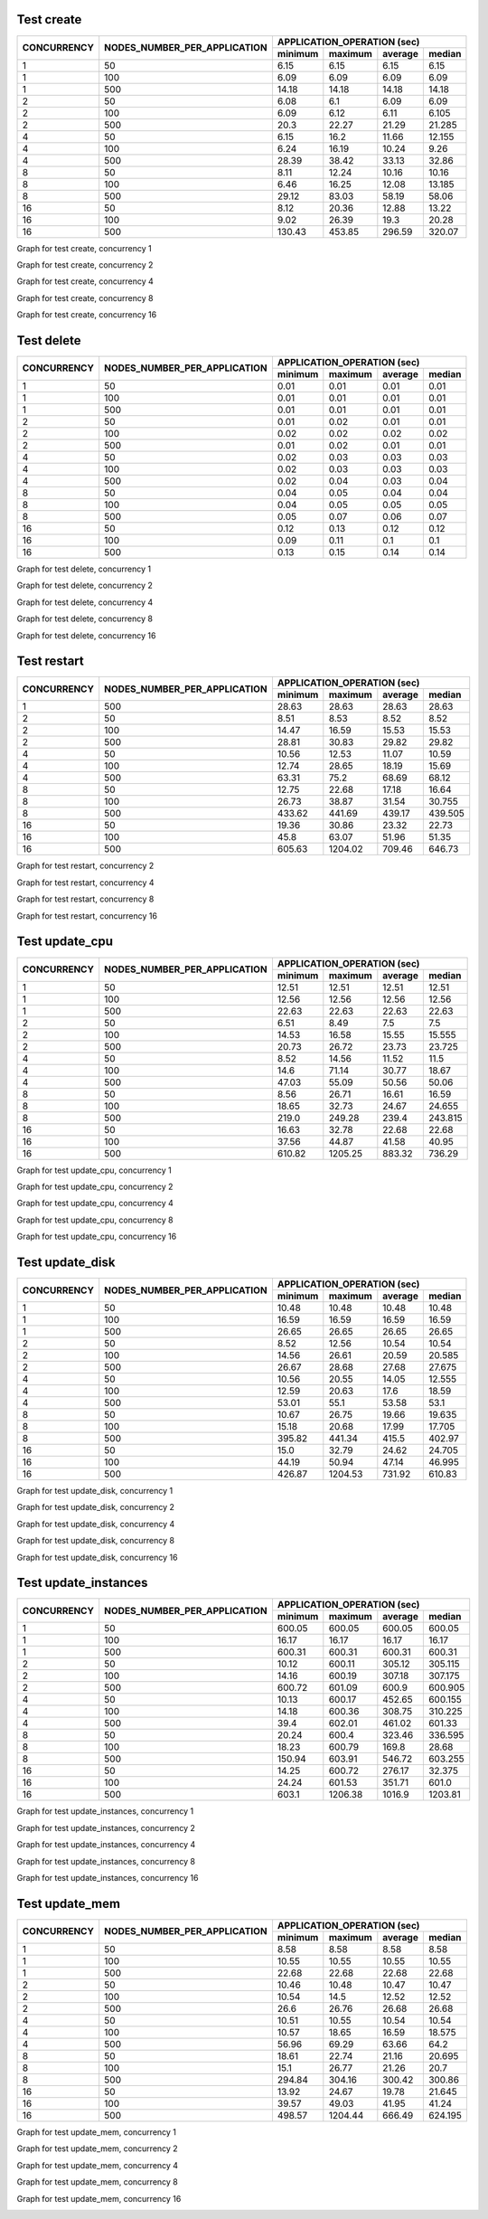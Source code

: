 Test create
-----------
+-------------+------------------------------+--------+--------+---------+--------+
| CONCURRENCY | NODES_NUMBER_PER_APPLICATION | APPLICATION_OPERATION (sec)        |
|             |                              +--------+--------+---------+--------+
|             |                              |minimum |maximum | average | median |
+=============+==============================+========+========+=========+========+
|1            |50                            |6.15    |6.15    |6.15     |6.15    |
+-------------+------------------------------+--------+--------+---------+--------+
|1            |100                           |6.09    |6.09    |6.09     |6.09    |
+-------------+------------------------------+--------+--------+---------+--------+
|1            |500                           |14.18   |14.18   |14.18    |14.18   |
+-------------+------------------------------+--------+--------+---------+--------+
|2            |50                            |6.08    |6.1     |6.09     |6.09    |
+-------------+------------------------------+--------+--------+---------+--------+
|2            |100                           |6.09    |6.12    |6.11     |6.105   |
+-------------+------------------------------+--------+--------+---------+--------+
|2            |500                           |20.3    |22.27   |21.29    |21.285  |
+-------------+------------------------------+--------+--------+---------+--------+
|4            |50                            |6.15    |16.2    |11.66    |12.155  |
+-------------+------------------------------+--------+--------+---------+--------+
|4            |100                           |6.24    |16.19   |10.24    |9.26    |
+-------------+------------------------------+--------+--------+---------+--------+
|4            |500                           |28.39   |38.42   |33.13    |32.86   |
+-------------+------------------------------+--------+--------+---------+--------+
|8            |50                            |8.11    |12.24   |10.16    |10.16   |
+-------------+------------------------------+--------+--------+---------+--------+
|8            |100                           |6.46    |16.25   |12.08    |13.185  |
+-------------+------------------------------+--------+--------+---------+--------+
|8            |500                           |29.12   |83.03   |58.19    |58.06   |
+-------------+------------------------------+--------+--------+---------+--------+
|16           |50                            |8.12    |20.36   |12.88    |13.22   |
+-------------+------------------------------+--------+--------+---------+--------+
|16           |100                           |9.02    |26.39   |19.3     |20.28   |
+-------------+------------------------------+--------+--------+---------+--------+
|16           |500                           |130.43  |453.85  |296.59   |320.07  |
+-------------+------------------------------+--------+--------+---------+--------+

Graph for test create, concurrency 1

.. image:: create-1.png
   :alt: Graph for test create, concurrency 1


Graph for test create, concurrency 2

.. image:: create-2.png
   :alt: Graph for test create, concurrency 2


Graph for test create, concurrency 4

.. image:: create-4.png
   :alt: Graph for test create, concurrency 4


Graph for test create, concurrency 8

.. image:: create-8.png
   :alt: Graph for test create, concurrency 8


Graph for test create, concurrency 16

.. image:: create-16.png
   :alt: Graph for test create, concurrency 16


Test delete
-----------
+-------------+------------------------------+--------+--------+---------+--------+
| CONCURRENCY | NODES_NUMBER_PER_APPLICATION | APPLICATION_OPERATION (sec)        |
|             |                              +--------+--------+---------+--------+
|             |                              |minimum |maximum | average | median |
+=============+==============================+========+========+=========+========+
|1            |50                            |0.01    |0.01    |0.01     |0.01    |
+-------------+------------------------------+--------+--------+---------+--------+
|1            |100                           |0.01    |0.01    |0.01     |0.01    |
+-------------+------------------------------+--------+--------+---------+--------+
|1            |500                           |0.01    |0.01    |0.01     |0.01    |
+-------------+------------------------------+--------+--------+---------+--------+
|2            |50                            |0.01    |0.02    |0.01     |0.01    |
+-------------+------------------------------+--------+--------+---------+--------+
|2            |100                           |0.02    |0.02    |0.02     |0.02    |
+-------------+------------------------------+--------+--------+---------+--------+
|2            |500                           |0.01    |0.02    |0.01     |0.01    |
+-------------+------------------------------+--------+--------+---------+--------+
|4            |50                            |0.02    |0.03    |0.03     |0.03    |
+-------------+------------------------------+--------+--------+---------+--------+
|4            |100                           |0.02    |0.03    |0.03     |0.03    |
+-------------+------------------------------+--------+--------+---------+--------+
|4            |500                           |0.02    |0.04    |0.03     |0.04    |
+-------------+------------------------------+--------+--------+---------+--------+
|8            |50                            |0.04    |0.05    |0.04     |0.04    |
+-------------+------------------------------+--------+--------+---------+--------+
|8            |100                           |0.04    |0.05    |0.05     |0.05    |
+-------------+------------------------------+--------+--------+---------+--------+
|8            |500                           |0.05    |0.07    |0.06     |0.07    |
+-------------+------------------------------+--------+--------+---------+--------+
|16           |50                            |0.12    |0.13    |0.12     |0.12    |
+-------------+------------------------------+--------+--------+---------+--------+
|16           |100                           |0.09    |0.11    |0.1      |0.1     |
+-------------+------------------------------+--------+--------+---------+--------+
|16           |500                           |0.13    |0.15    |0.14     |0.14    |
+-------------+------------------------------+--------+--------+---------+--------+

Graph for test delete, concurrency 1

.. image:: delete-1.png
   :alt: Graph for test delete, concurrency 1


Graph for test delete, concurrency 2

.. image:: delete-2.png
   :alt: Graph for test delete, concurrency 2


Graph for test delete, concurrency 4

.. image:: delete-4.png
   :alt: Graph for test delete, concurrency 4


Graph for test delete, concurrency 8

.. image:: delete-8.png
   :alt: Graph for test delete, concurrency 8


Graph for test delete, concurrency 16

.. image:: delete-16.png
   :alt: Graph for test delete, concurrency 16


Test restart
------------
+-------------+------------------------------+--------+--------+---------+--------+
| CONCURRENCY | NODES_NUMBER_PER_APPLICATION | APPLICATION_OPERATION (sec)        |
|             |                              +--------+--------+---------+--------+
|             |                              |minimum |maximum | average | median |
+=============+==============================+========+========+=========+========+
|1            |500                           |28.63   |28.63   |28.63    |28.63   |
+-------------+------------------------------+--------+--------+---------+--------+
|2            |50                            |8.51    |8.53    |8.52     |8.52    |
+-------------+------------------------------+--------+--------+---------+--------+
|2            |100                           |14.47   |16.59   |15.53    |15.53   |
+-------------+------------------------------+--------+--------+---------+--------+
|2            |500                           |28.81   |30.83   |29.82    |29.82   |
+-------------+------------------------------+--------+--------+---------+--------+
|4            |50                            |10.56   |12.53   |11.07    |10.59   |
+-------------+------------------------------+--------+--------+---------+--------+
|4            |100                           |12.74   |28.65   |18.19    |15.69   |
+-------------+------------------------------+--------+--------+---------+--------+
|4            |500                           |63.31   |75.2    |68.69    |68.12   |
+-------------+------------------------------+--------+--------+---------+--------+
|8            |50                            |12.75   |22.68   |17.18    |16.64   |
+-------------+------------------------------+--------+--------+---------+--------+
|8            |100                           |26.73   |38.87   |31.54    |30.755  |
+-------------+------------------------------+--------+--------+---------+--------+
|8            |500                           |433.62  |441.69  |439.17   |439.505 |
+-------------+------------------------------+--------+--------+---------+--------+
|16           |50                            |19.36   |30.86   |23.32    |22.73   |
+-------------+------------------------------+--------+--------+---------+--------+
|16           |100                           |45.8    |63.07   |51.96    |51.35   |
+-------------+------------------------------+--------+--------+---------+--------+
|16           |500                           |605.63  |1204.02 |709.46   |646.73  |
+-------------+------------------------------+--------+--------+---------+--------+

Graph for test restart, concurrency 2

.. image:: restart-2.png
   :alt: Graph for test restart, concurrency 2


Graph for test restart, concurrency 4

.. image:: restart-4.png
   :alt: Graph for test restart, concurrency 4


Graph for test restart, concurrency 8

.. image:: restart-8.png
   :alt: Graph for test restart, concurrency 8


Graph for test restart, concurrency 16

.. image:: restart-16.png
   :alt: Graph for test restart, concurrency 16


Test update_cpu
---------------
+-------------+------------------------------+--------+--------+---------+--------+
| CONCURRENCY | NODES_NUMBER_PER_APPLICATION | APPLICATION_OPERATION (sec)        |
|             |                              +--------+--------+---------+--------+
|             |                              |minimum |maximum | average | median |
+=============+==============================+========+========+=========+========+
|1            |50                            |12.51   |12.51   |12.51    |12.51   |
+-------------+------------------------------+--------+--------+---------+--------+
|1            |100                           |12.56   |12.56   |12.56    |12.56   |
+-------------+------------------------------+--------+--------+---------+--------+
|1            |500                           |22.63   |22.63   |22.63    |22.63   |
+-------------+------------------------------+--------+--------+---------+--------+
|2            |50                            |6.51    |8.49    |7.5      |7.5     |
+-------------+------------------------------+--------+--------+---------+--------+
|2            |100                           |14.53   |16.58   |15.55    |15.555  |
+-------------+------------------------------+--------+--------+---------+--------+
|2            |500                           |20.73   |26.72   |23.73    |23.725  |
+-------------+------------------------------+--------+--------+---------+--------+
|4            |50                            |8.52    |14.56   |11.52    |11.5    |
+-------------+------------------------------+--------+--------+---------+--------+
|4            |100                           |14.6    |71.14   |30.77    |18.67   |
+-------------+------------------------------+--------+--------+---------+--------+
|4            |500                           |47.03   |55.09   |50.56    |50.06   |
+-------------+------------------------------+--------+--------+---------+--------+
|8            |50                            |8.56    |26.71   |16.61    |16.59   |
+-------------+------------------------------+--------+--------+---------+--------+
|8            |100                           |18.65   |32.73   |24.67    |24.655  |
+-------------+------------------------------+--------+--------+---------+--------+
|8            |500                           |219.0   |249.28  |239.4    |243.815 |
+-------------+------------------------------+--------+--------+---------+--------+
|16           |50                            |16.63   |32.78   |22.68    |22.68   |
+-------------+------------------------------+--------+--------+---------+--------+
|16           |100                           |37.56   |44.87   |41.58    |40.95   |
+-------------+------------------------------+--------+--------+---------+--------+
|16           |500                           |610.82  |1205.25 |883.32   |736.29  |
+-------------+------------------------------+--------+--------+---------+--------+

Graph for test update_cpu, concurrency 1

.. image:: update_cpu-1.png
   :alt: Graph for test update_cpu, concurrency 1


Graph for test update_cpu, concurrency 2

.. image:: update_cpu-2.png
   :alt: Graph for test update_cpu, concurrency 2


Graph for test update_cpu, concurrency 4

.. image:: update_cpu-4.png
   :alt: Graph for test update_cpu, concurrency 4


Graph for test update_cpu, concurrency 8

.. image:: update_cpu-8.png
   :alt: Graph for test update_cpu, concurrency 8


Graph for test update_cpu, concurrency 16

.. image:: update_cpu-16.png
   :alt: Graph for test update_cpu, concurrency 16


Test update_disk
----------------
+-------------+------------------------------+--------+--------+---------+--------+
| CONCURRENCY | NODES_NUMBER_PER_APPLICATION | APPLICATION_OPERATION (sec)        |
|             |                              +--------+--------+---------+--------+
|             |                              |minimum |maximum | average | median |
+=============+==============================+========+========+=========+========+
|1            |50                            |10.48   |10.48   |10.48    |10.48   |
+-------------+------------------------------+--------+--------+---------+--------+
|1            |100                           |16.59   |16.59   |16.59    |16.59   |
+-------------+------------------------------+--------+--------+---------+--------+
|1            |500                           |26.65   |26.65   |26.65    |26.65   |
+-------------+------------------------------+--------+--------+---------+--------+
|2            |50                            |8.52    |12.56   |10.54    |10.54   |
+-------------+------------------------------+--------+--------+---------+--------+
|2            |100                           |14.56   |26.61   |20.59    |20.585  |
+-------------+------------------------------+--------+--------+---------+--------+
|2            |500                           |26.67   |28.68   |27.68    |27.675  |
+-------------+------------------------------+--------+--------+---------+--------+
|4            |50                            |10.56   |20.55   |14.05    |12.555  |
+-------------+------------------------------+--------+--------+---------+--------+
|4            |100                           |12.59   |20.63   |17.6     |18.59   |
+-------------+------------------------------+--------+--------+---------+--------+
|4            |500                           |53.01   |55.1    |53.58    |53.1    |
+-------------+------------------------------+--------+--------+---------+--------+
|8            |50                            |10.67   |26.75   |19.66    |19.635  |
+-------------+------------------------------+--------+--------+---------+--------+
|8            |100                           |15.18   |20.68   |17.99    |17.705  |
+-------------+------------------------------+--------+--------+---------+--------+
|8            |500                           |395.82  |441.34  |415.5    |402.97  |
+-------------+------------------------------+--------+--------+---------+--------+
|16           |50                            |15.0    |32.79   |24.62    |24.705  |
+-------------+------------------------------+--------+--------+---------+--------+
|16           |100                           |44.19   |50.94   |47.14    |46.995  |
+-------------+------------------------------+--------+--------+---------+--------+
|16           |500                           |426.87  |1204.53 |731.92   |610.83  |
+-------------+------------------------------+--------+--------+---------+--------+

Graph for test update_disk, concurrency 1

.. image:: update_disk-1.png
   :alt: Graph for test update_disk, concurrency 1


Graph for test update_disk, concurrency 2

.. image:: update_disk-2.png
   :alt: Graph for test update_disk, concurrency 2


Graph for test update_disk, concurrency 4

.. image:: update_disk-4.png
   :alt: Graph for test update_disk, concurrency 4


Graph for test update_disk, concurrency 8

.. image:: update_disk-8.png
   :alt: Graph for test update_disk, concurrency 8


Graph for test update_disk, concurrency 16

.. image:: update_disk-16.png
   :alt: Graph for test update_disk, concurrency 16


Test update_instances
---------------------
+-------------+------------------------------+--------+--------+---------+--------+
| CONCURRENCY | NODES_NUMBER_PER_APPLICATION | APPLICATION_OPERATION (sec)        |
|             |                              +--------+--------+---------+--------+
|             |                              |minimum |maximum | average | median |
+=============+==============================+========+========+=========+========+
|1            |50                            |600.05  |600.05  |600.05   |600.05  |
+-------------+------------------------------+--------+--------+---------+--------+
|1            |100                           |16.17   |16.17   |16.17    |16.17   |
+-------------+------------------------------+--------+--------+---------+--------+
|1            |500                           |600.31  |600.31  |600.31   |600.31  |
+-------------+------------------------------+--------+--------+---------+--------+
|2            |50                            |10.12   |600.11  |305.12   |305.115 |
+-------------+------------------------------+--------+--------+---------+--------+
|2            |100                           |14.16   |600.19  |307.18   |307.175 |
+-------------+------------------------------+--------+--------+---------+--------+
|2            |500                           |600.72  |601.09  |600.9    |600.905 |
+-------------+------------------------------+--------+--------+---------+--------+
|4            |50                            |10.13   |600.17  |452.65   |600.155 |
+-------------+------------------------------+--------+--------+---------+--------+
|4            |100                           |14.18   |600.36  |308.75   |310.225 |
+-------------+------------------------------+--------+--------+---------+--------+
|4            |500                           |39.4    |602.01  |461.02   |601.33  |
+-------------+------------------------------+--------+--------+---------+--------+
|8            |50                            |20.24   |600.4   |323.46   |336.595 |
+-------------+------------------------------+--------+--------+---------+--------+
|8            |100                           |18.23   |600.79  |169.8    |28.68   |
+-------------+------------------------------+--------+--------+---------+--------+
|8            |500                           |150.94  |603.91  |546.72   |603.255 |
+-------------+------------------------------+--------+--------+---------+--------+
|16           |50                            |14.25   |600.72  |276.17   |32.375  |
+-------------+------------------------------+--------+--------+---------+--------+
|16           |100                           |24.24   |601.53  |351.71   |601.0   |
+-------------+------------------------------+--------+--------+---------+--------+
|16           |500                           |603.1   |1206.38 |1016.9   |1203.81 |
+-------------+------------------------------+--------+--------+---------+--------+

Graph for test update_instances, concurrency 1

.. image:: update_instances-1.png
   :alt: Graph for test update_instances, concurrency 1


Graph for test update_instances, concurrency 2

.. image:: update_instances-2.png
   :alt: Graph for test update_instances, concurrency 2


Graph for test update_instances, concurrency 4

.. image:: update_instances-4.png
   :alt: Graph for test update_instances, concurrency 4


Graph for test update_instances, concurrency 8

.. image:: update_instances-8.png
   :alt: Graph for test update_instances, concurrency 8


Graph for test update_instances, concurrency 16

.. image:: update_instances-16.png
   :alt: Graph for test update_instances, concurrency 16


Test update_mem
---------------
+-------------+------------------------------+--------+--------+---------+--------+
| CONCURRENCY | NODES_NUMBER_PER_APPLICATION | APPLICATION_OPERATION (sec)        |
|             |                              +--------+--------+---------+--------+
|             |                              |minimum |maximum | average | median |
+=============+==============================+========+========+=========+========+
|1            |50                            |8.58    |8.58    |8.58     |8.58    |
+-------------+------------------------------+--------+--------+---------+--------+
|1            |100                           |10.55   |10.55   |10.55    |10.55   |
+-------------+------------------------------+--------+--------+---------+--------+
|1            |500                           |22.68   |22.68   |22.68    |22.68   |
+-------------+------------------------------+--------+--------+---------+--------+
|2            |50                            |10.46   |10.48   |10.47    |10.47   |
+-------------+------------------------------+--------+--------+---------+--------+
|2            |100                           |10.54   |14.5    |12.52    |12.52   |
+-------------+------------------------------+--------+--------+---------+--------+
|2            |500                           |26.6    |26.76   |26.68    |26.68   |
+-------------+------------------------------+--------+--------+---------+--------+
|4            |50                            |10.51   |10.55   |10.54    |10.54   |
+-------------+------------------------------+--------+--------+---------+--------+
|4            |100                           |10.57   |18.65   |16.59    |18.575  |
+-------------+------------------------------+--------+--------+---------+--------+
|4            |500                           |56.96   |69.29   |63.66    |64.2    |
+-------------+------------------------------+--------+--------+---------+--------+
|8            |50                            |18.61   |22.74   |21.16    |20.695  |
+-------------+------------------------------+--------+--------+---------+--------+
|8            |100                           |15.1    |26.77   |21.26    |20.7    |
+-------------+------------------------------+--------+--------+---------+--------+
|8            |500                           |294.84  |304.16  |300.42   |300.86  |
+-------------+------------------------------+--------+--------+---------+--------+
|16           |50                            |13.92   |24.67   |19.78    |21.645  |
+-------------+------------------------------+--------+--------+---------+--------+
|16           |100                           |39.57   |49.03   |41.95    |41.24   |
+-------------+------------------------------+--------+--------+---------+--------+
|16           |500                           |498.57  |1204.44 |666.49   |624.195 |
+-------------+------------------------------+--------+--------+---------+--------+

Graph for test update_mem, concurrency 1

.. image:: update_mem-1.png
   :alt: Graph for test update_mem, concurrency 1


Graph for test update_mem, concurrency 2

.. image:: update_mem-2.png
   :alt: Graph for test update_mem, concurrency 2


Graph for test update_mem, concurrency 4

.. image:: update_mem-4.png
   :alt: Graph for test update_mem, concurrency 4


Graph for test update_mem, concurrency 8

.. image:: update_mem-8.png
   :alt: Graph for test update_mem, concurrency 8


Graph for test update_mem, concurrency 16

.. image:: update_mem-16.png
   :alt: Graph for test update_mem, concurrency 16


